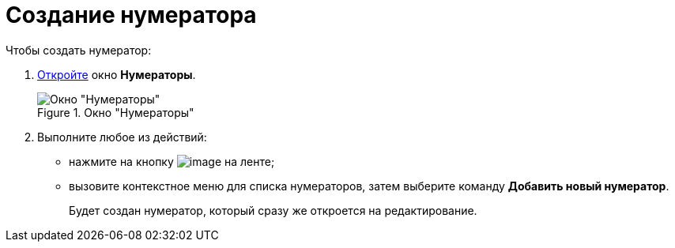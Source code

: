 = Создание нумератора

.Чтобы создать нумератор:
. xref:num_Set_Numerator.adoc[Откройте] окно *Нумераторы*.
+
.Окно "Нумераторы"
image::num_Numerators.png[Окно "Нумераторы"]
+
. Выполните любое из действий:
+
* нажмите на кнопку image:buttons/num_add_green_plus.png[image] на ленте;
* вызовите контекстное меню для списка нумераторов, затем выберите команду *Добавить новый нумератор*.
+
Будет создан нумератор, который сразу же откроется на редактирование.
